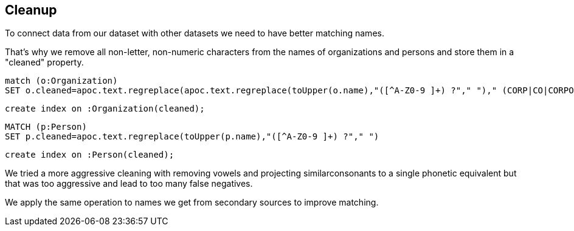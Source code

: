 == Cleanup

To connect data from our dataset with other datasets we need to have better matching names.

That's why we remove all non-letter, non-numeric characters from the names of organizations and persons and store them in a "cleaned" property.

[source,cypher]
----
match (o:Organization)
SET o.cleaned=apoc.text.regreplace(apoc.text.regreplace(toUpper(o.name),"([^A-Z0-9 ]+) ?"," ")," (CORP|CO|CORPORATION|INCORPORATION|COMPANY)$","")
----

[source,cypher]
----
create index on :Organization(cleaned);
----

[source,cypher]
----
MATCH (p:Person)
SET p.cleaned=apoc.text.regreplace(toUpper(p.name),"([^A-Z0-9 ]+) ?"," ")
----

[source,cypher]
----
create index on :Person(cleaned);
----

We tried a more aggressive cleaning with removing vowels and projecting similarconsonants to a single phonetic equivalent but that was too aggressive and lead to too many false negatives.

We apply the same operation to names we get from secondary sources to improve matching.

